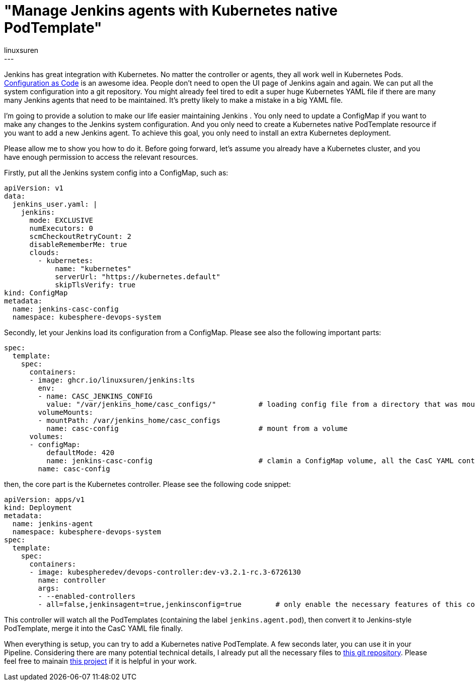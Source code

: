 = "Manage Jenkins agents with Kubernetes native PodTemplate"
:tags:
- casc
:author: linuxsuren
---

Jenkins has great integration with Kubernetes. No matter the controller or agents, they all work well in Kubernetes Pods. 
link:https://github.com/jenkinsci/configuration-as-code-plugin[Configuration as Code] is an awesome idea.
People don’t need to open the UI page of Jenkins again and again. 
We can put all the 
system configuration into a git repository. You might already feel tired to edit a super huge Kubernetes YAML file if there are
many many Jenkins agents that need to be maintained. It’s pretty likely to make a mistake in a big YAML file.

I’m going to provide a solution to make our life easier maintaining Jenkins . 
You only need to update a ConfigMap if you want to make
any changes to the Jenkins system configuration. And you only need to create a Kubernetes native PodTemplate resource if you want 
to add a new Jenkins agent. To achieve this goal, you only need to install an extra Kubernetes deployment.

Please allow me to show you how to do it. Before going forward, let’s assume you already have a Kubernetes cluster, and you have 
enough permission to access the relevant resources.

Firstly, put all the Jenkins system config into a ConfigMap, such as:
```yaml
apiVersion: v1
data:
  jenkins_user.yaml: |
    jenkins:
      mode: EXCLUSIVE
      numExecutors: 0
      scmCheckoutRetryCount: 2
      disableRememberMe: true
      clouds:
        - kubernetes:
            name: "kubernetes"
            serverUrl: "https://kubernetes.default"
            skipTlsVerify: true
kind: ConfigMap
metadata:
  name: jenkins-casc-config
  namespace: kubesphere-devops-system
```

Secondly, let your Jenkins load its configuration from a ConfigMap. Please see also the following important parts:
```yaml
spec:
  template:
    spec:
      containers:
      - image: ghcr.io/linuxsuren/jenkins:lts
        env:
        - name: CASC_JENKINS_CONFIG
          value: "/var/jenkins_home/casc_configs/"          # loading config file from a directory that was mount from a ConfigMap
        volumeMounts:
        - mountPath: /var/jenkins_home/casc_configs
          name: casc-config                                 # mount from a volume
      volumes:
      - configMap:
          defaultMode: 420
          name: jenkins-casc-config                         # clamin a ConfigMap volume, all the CasC YAML content will be here
        name: casc-config
```

then, the core part is the Kubernetes controller. Please see the following code snippet:
```yaml
apiVersion: apps/v1
kind: Deployment
metadata:
  name: jenkins-agent
  namespace: kubesphere-devops-system
spec:
  template:
    spec:
      containers:
      - image: kubespheredev/devops-controller:dev-v3.2.1-rc.3-6726130
        name: controller
        args:
        - --enabled-controllers
        - all=false,jenkinsagent=true,jenkinsconfig=true        # only enable the necessary features of this controller
```

This controller will watch all the PodTemplates (containing the label `jenkins.agent.pod`), then convert it to Jenkins-style PodTemplate, merge it into 
the CasC YAML file finally.

When everything is setup, you can try to add a Kubernetes native PodTemplate. A few seconds later, you can use it in your Pipeline. 
Considering there are many potential technical details, I already put all the necessary files to link:https://github.com/devops-ws/learn-kustomization/tree/main/jenkins[this git repository]. 
Please feel free to mainain link:https://github.com/kubesphere/ks-devops/tree/master/controllers/jenkins/config[this project] if it 
is helpful in your work.

